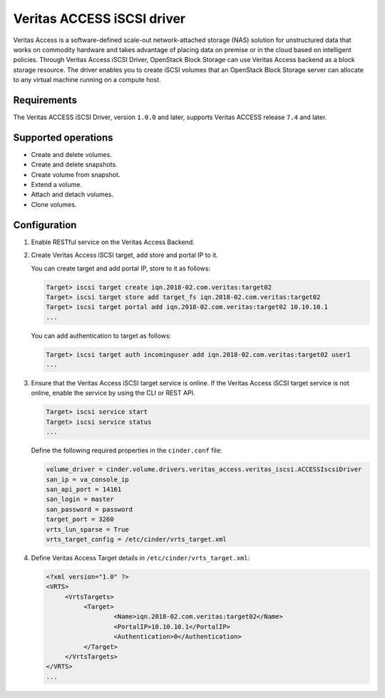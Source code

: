 ===========================
Veritas ACCESS iSCSI driver
===========================

Veritas Access is a software-defined scale-out network-attached
storage (NAS) solution for unstructured data that works on commodity
hardware and takes advantage of placing data on premise or in the
cloud based on intelligent policies. Through Veritas Access iSCSI
Driver, OpenStack Block Storage can use Veritas Access backend as a
block storage resource. The driver enables you to create iSCSI volumes
that an OpenStack Block Storage server can allocate to any virtual machine
running on a compute host.

Requirements
~~~~~~~~~~~~

The Veritas ACCESS iSCSI Driver, version ``1.0.0`` and later, supports
Veritas ACCESS release ``7.4`` and later.

Supported operations
~~~~~~~~~~~~~~~~~~~~

- Create and delete volumes.
- Create and delete snapshots.
- Create volume from snapshot.
- Extend a volume.
- Attach and detach volumes.
- Clone volumes.

Configuration
~~~~~~~~~~~~~

#. Enable RESTful service on the Veritas Access Backend.

#. Create Veritas Access iSCSI target, add store and portal IP to it.

   You can create target and add portal IP, store to it as follows:

   .. code-block:: console

      Target> iscsi target create iqn.2018-02.com.veritas:target02
      Target> iscsi target store add target_fs iqn.2018-02.com.veritas:target02
      Target> iscsi target portal add iqn.2018-02.com.veritas:target02 10.10.10.1
      ...

   You can add authentication to target as follows:

   .. code-block:: console

      Target> iscsi target auth incominguser add iqn.2018-02.com.veritas:target02 user1
      ...

#. Ensure that the Veritas Access iSCSI target service is online. If the
   Veritas Access
   iSCSI target service is not online, enable the service by using the CLI or
   REST API.

   .. code-block:: console

      Target> iscsi service start
      Target> iscsi service status
      ...

   Define the following required properties in the ``cinder.conf`` file:

   .. code-block:: ini

      volume_driver = cinder.volume.drivers.veritas_access.veritas_iscsi.ACCESSIscsiDriver
      san_ip = va_console_ip
      san_api_port = 14161
      san_login = master
      san_password = password
      target_port = 3260
      vrts_lun_sparse = True
      vrts_target_config = /etc/cinder/vrts_target.xml

#. Define Veritas Access Target details in ``/etc/cinder/vrts_target.xml``:

   .. code-block:: console

      <?xml version="1.0" ?>
      <VRTS>
           <VrtsTargets>
                <Target>
                        <Name>iqn.2018-02.com.veritas:target02</Name>
                        <PortalIP>10.10.10.1</PortalIP>
                        <Authentication>0</Authentication>
                </Target>
           </VrtsTargets>
      </VRTS>
      ...
